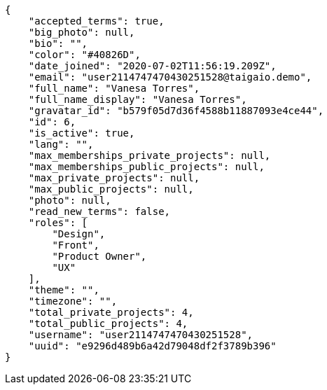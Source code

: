 [source,json]
----
{
    "accepted_terms": true,
    "big_photo": null,
    "bio": "",
    "color": "#40826D",
    "date_joined": "2020-07-02T11:56:19.209Z",
    "email": "user2114747470430251528@taigaio.demo",
    "full_name": "Vanesa Torres",
    "full_name_display": "Vanesa Torres",
    "gravatar_id": "b579f05d7d36f4588b11887093e4ce44",
    "id": 6,
    "is_active": true,
    "lang": "",
    "max_memberships_private_projects": null,
    "max_memberships_public_projects": null,
    "max_private_projects": null,
    "max_public_projects": null,
    "photo": null,
    "read_new_terms": false,
    "roles": [
        "Design",
        "Front",
        "Product Owner",
        "UX"
    ],
    "theme": "",
    "timezone": "",
    "total_private_projects": 4,
    "total_public_projects": 4,
    "username": "user2114747470430251528",
    "uuid": "e9296d489b6a42d79048df2f3789b396"
}
----
